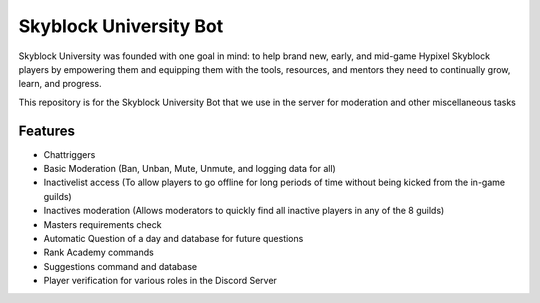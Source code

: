 Skyblock University Bot
=======================

.. image:: https://img.shields.io/discord/764326796736856066?color=5865F2&label=Discord&logo=discord&logoColor=white&style=for-the-badge
   :target: https://discord.gg/sbuni
   :alt: Discord Server Invite

Skyblock University was founded with one goal in mind: to help brand new, early, and mid-game Hypixel Skyblock players by empowering them and equipping them with the tools, resources, and mentors they need to continually grow, learn, and progress.

This repository is for the Skyblock University Bot that we use in the server for moderation and other miscellaneous tasks

Features
--------
- Chattriggers

- Basic Moderation (Ban, Unban, Mute, Unmute, and logging data for all)

- Inactivelist access (To allow players to go offline for long periods of time without being kicked from the in-game guilds)

- Inactives moderation (Allows moderators to quickly find all inactive players in any of the 8 guilds)

- Masters requirements check

- Automatic Question of a day and database for future questions

- Rank Academy commands

- Suggestions command and database

- Player verification for various roles in the Discord Server
